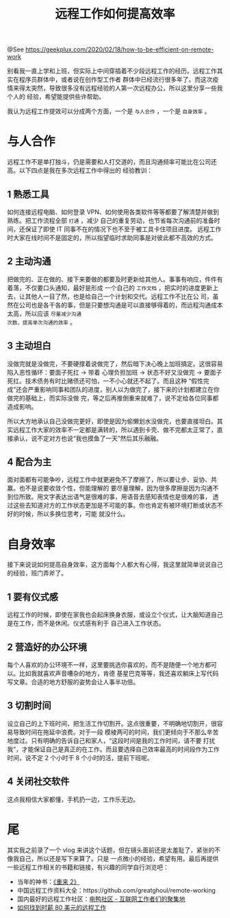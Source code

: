 #+TITLE: 远程工作如何提高效率

@See https://geekplux.com/2020/02/18/how-to-be-efficient-on-remote-work

别看我一直上学和上班，但实际上中间穿插着不少段远程工作的经历。远程工作其实在程序员群体中，或者说在创作型工作者
群体中已经流行很多年了。而这次疫情来得太突然，导致很多没有远程经验的人第一次远程办公，所以这里分享一些我个人的
经验，希望能提供些许帮助。

我认为远程工作提效可以分成两个方面，一个是 =与人合作= ，一个是 =自身效率= 。

* 与人合作
远程工作不是单打独斗，仍是需要和人打交道的，而且沟通频率可能比在公司还高。以下四点是我在多次远程工作中得出的
经验教训：

** 1 熟悉工具
如何连接远程电脑、如何登录 VPN、如何使用各类软件等等都要了解清楚并做到熟练。把工作流程全部 =打通= ，减少
自己的重复劳动，也节省每次沟通前的准备时间，还保证了即使 IT 同事不在的情况下也不至于被工具卡住项目进度。
远程工作时大家在线时间不是固定的，所以指望临时求助同事是对彼此都不高效的方式。

** 2 主动沟通
把做完的、正在做的、接下来要做的都要及时更新给其他人。事事有响应，件件有着落，不仅要口头通知，最好是形成
一个自己的 =工作文档= ，把实时的进度更新上去，让其他人一目了然，也是给自己一个计划和交代。远程工作不比在公
司，虽然在公司也是各干各的事，但是只要想沟通是可以直接够得着的，而远程沟通成本太高，所以应该 =尽量减少沟通
次数，提高单次沟通的效率= 。

** 3 主动坦白
没做完就是没做完，不要硬撑着说做完了，然后暗下决心晚上加班搞定。这很容易陷入恶性循环：要面子死扛 -> 带着
心理负担加班 -> 状态不好又没做完 -> 要面子死扛。技术债务有时比赌债还可怕，一不小心就还不起了。而且这种
“假性完成”还会严重影响同事和团队的进度，别人以为做完了，接下来的计划都建立在你做完的基础上，而实际没做
完，等之后再推倒重来就难了，说不定给各位同事都造成影响。

所以大方地承认自己没做完更好，即使是因为偷懒划水没做完，也要直接坦白。其实远程工作大家的效率不一定都是满转的，所以遇到卡壳、做不完都太正常了，直接承认，说不定对方也说“我也摸鱼了一天”然后其乐融融。

** 4 配合为主
面对面都有可能争吵，远程工作中就更避免不了摩擦了，所以要让步、妥协、共赢。也不是说要收敛个性，但能理解的
要尽量理解，因为很多摩擦是因为沟通不到位所致。用文字表达出语气是很难的事，用语音去感知表情也是很难的事，
透过这些去知道对方的工作状态更加是不可能的事。你也肯定有被环境打断或状态不好的时候，所以多换位思考，可能
就没什么。

* 自身效率
接下来说说如何提高自身效率，这方面每个人都大有心得，我这里就简单说说自己的经验，班门弄斧了。

** 1 要有仪式感
远程工作的时候，即使在家我也会起床换身衣服，或设立个仪式，让大脑知道自己是在工作，而不是休闲。仪式感有利于
自己进入工作状态。

** 2 营造好的办公环境
每个人喜欢的办公环境不一样，这里要挑选你喜欢的，而不是随便一个地方都可以。比如我就喜欢声音嘈杂的地方，肯德
基星巴克等等，我还喜欢躺床上写代码写文章。合适的地方舒服的姿势会让人事半功倍。

** 3 切割时间
设立自己的上下班时间，把生活工作切割开。这点很重要，不明确地切割开，很容易导致时间在拖延中浪费。对于一段
模棱两可的时间，我们更倾向于不那么辛苦地度过。只有明确的告诉自己和家人，“这段时间是我的工作时间，请不要
打扰我”，才能保证自己是真正的在工作。而且要选择自己效率最高的时间段作为工作时间，说不定 2 个小时干 8
个小时的活，提前下班呢。

** 4 关闭社交软件
这点我相信大家都懂，手机扔一边，工作乐无边。

* 尾
其实我之前录了一个 vlog 来讲这个话题，但在镜头面前还是太羞耻了，紧张的不像我自己，所以还是写下来算了。只是
一点微小的经验，希望有用。最后再提供一些远程工作相关的书籍和链接，有兴趣的同学自行浏览吧：

- 当年的神书：[[https://geekplux.com/r/remote2][《重来 2》]]
- 中国远程工作资料大全：https://github.com/greatghoul/remote-working
- 国内最好的远程工作社区：[[https://eleduck.com/][电鸭社区 - 互联网工作者们的聚集地]]
- [[https://geekplux.com/2019/07/31/how-to-get-jobs-pay-80-dollars-per-hour-1/][如何找到时薪 80 美元的远程工作]]
